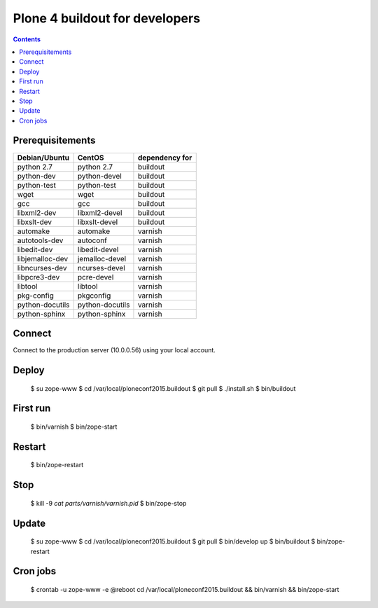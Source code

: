 ================================
Plone 4 buildout for developers
================================

.. contents ::

Prerequisitements
-----------------

================  ================  ===============
Debian/Ubuntu     CentOS            dependency for 
================  ================  ===============
python 2.7        python 2.7        buildout
python-dev        python-devel      buildout
python-test       python-test       buildout
wget              wget              buildout
gcc               gcc               buildout
libxml2-dev       libxml2-devel     buildout
libxslt-dev       libxslt-devel     buildout
automake          automake          varnish
autotools-dev     autoconf          varnish
libedit-dev       libedit-devel     varnish
libjemalloc-dev   jemalloc-devel    varnish
libncurses-dev    ncurses-devel     varnish
libpcre3-dev      pcre-devel        varnish
libtool           libtool           varnish
pkg-config        pkgconfig         varnish
python-docutils   python-docutils   varnish
python-sphinx     python-sphinx     varnish
================  ================  ===============

Connect
-------

Connect to the production server (10.0.0.56) using your local account.

Deploy
------

  $ su zope-www
  $ cd /var/local/ploneconf2015.buildout
  $ git pull
  $ ./install.sh
  $ bin/buildout

First run
---------

  $ bin/varnish
  $ bin/zope-start

Restart
-------

  $ bin/zope-restart

Stop
----

  $ kill -9 `cat parts/varnish/varnish.pid`
  $ bin/zope-stop
  
Update
------

  $ su zope-www
  $ cd /var/local/ploneconf2015.buildout
  $ git pull
  $ bin/develop up
  $ bin/buildout
  $ bin/zope-restart

Cron jobs
----------

  $ crontab -u zope-www -e
  @reboot cd /var/local/ploneconf2015.buildout && bin/varnish && bin/zope-start
